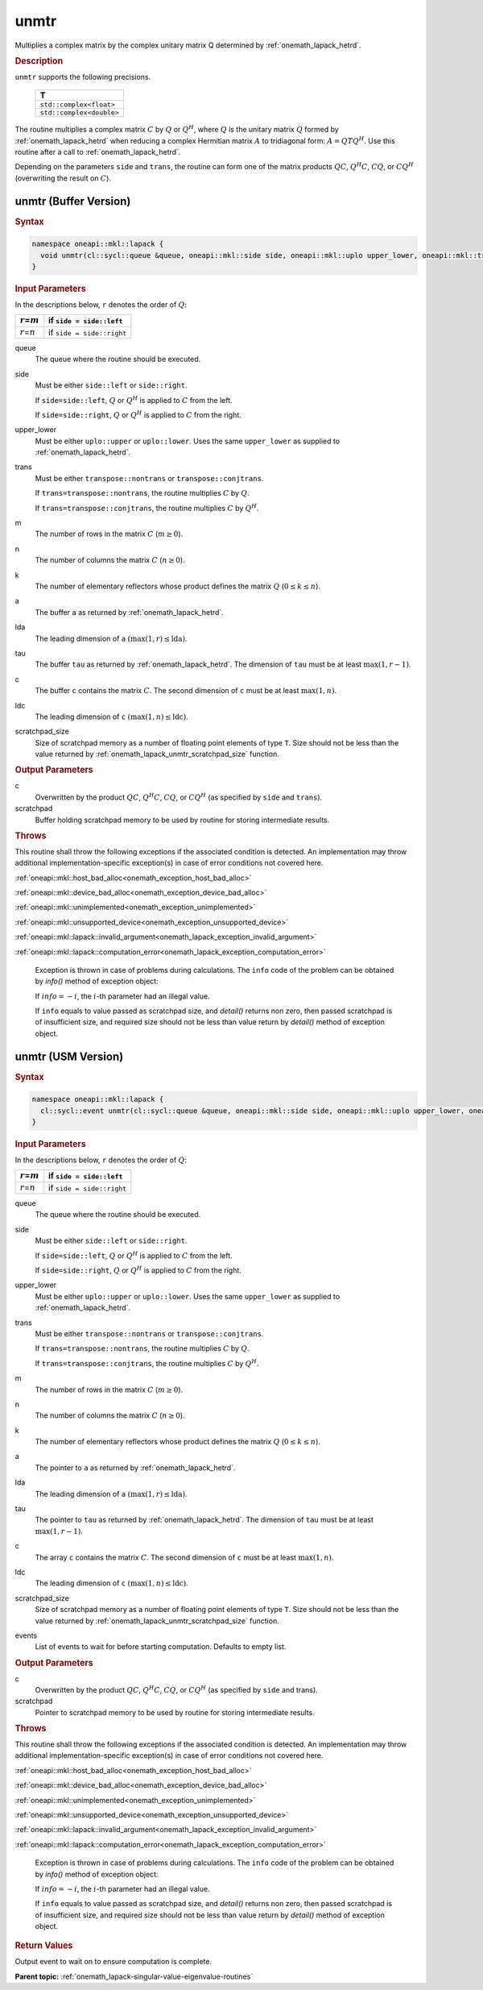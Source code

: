 .. SPDX-FileCopyrightText: 2019-2020 Intel Corporation
..
.. SPDX-License-Identifier: CC-BY-4.0

.. _onemath_lapack_unmtr:

unmtr
=====

Multiplies a complex matrix by the complex unitary matrix Q
determined by
:ref:`onemath_lapack_hetrd`.

.. container:: section

  .. rubric:: Description

``unmtr`` supports the following precisions.

     .. list-table:: 
        :header-rows: 1

        * -  T 
        * -  ``std::complex<float>`` 
        * -  ``std::complex<double>`` 

The routine multiplies a complex matrix :math:`C` by :math:`Q` or
:math:`Q^{H}`, where :math:`Q` is the unitary matrix :math:`Q` formed by
:ref:`onemath_lapack_hetrd`
when reducing a complex Hermitian matrix :math:`A` to tridiagonal form:
:math:`A = QTQ^H`. Use this routine after a call to
:ref:`onemath_lapack_hetrd`.

Depending on the parameters ``side`` and ``trans``, the routine can
form one of the matrix products :math:`QC`, :math:`Q^{H}C`,
:math:`CQ`, or :math:`CQ^{H}` (overwriting the result on :math:`C`).

unmtr (Buffer Version)
----------------------

.. container:: section

  .. rubric:: Syntax

.. code-block:: cpp

    namespace oneapi::mkl::lapack {
      void unmtr(cl::sycl::queue &queue, oneapi::mkl::side side, oneapi::mkl::uplo upper_lower, oneapi::mkl::transpose trans, std::int64_t m, std::int64_t n, cl::sycl::buffer<T,1> &a, std::int64_t lda, cl::sycl::buffer<T,1> &tau, cl::sycl::buffer<T,1> &c, std::int64_t ldc, cl::sycl::buffer<T,1> &scratchpad, std::int64_t scratchpad_size)
    }

.. container:: section

  .. rubric:: Input Parameters
      
In the descriptions below, ``r`` denotes the order of :math:`Q`:

.. container:: tablenoborder

     .. list-table:: 
        :header-rows: 1

        * -  :math:`r`\ =\ :math:`m` 
          -  if ``side = side::left`` 
        * -  :math:`r`\ =\ :math:`n` 
          -  if ``side = side::right`` 

queue
   The queue where the routine should be executed.

side
   Must be either ``side::left`` or ``side::right``.

   If ``side=side::left``, :math:`Q` or :math:`Q^{H}` is applied
   to :math:`C` from the left.

   If ``side=side::right``, :math:`Q` or :math:`Q^{H}` is applied
   to :math:`C` from the right.

upper_lower
   Must be either ``uplo::upper`` or ``uplo::lower``. Uses the same
   ``upper_lower`` as supplied to
   :ref:`onemath_lapack_hetrd`.

trans
   Must be either ``transpose::nontrans`` or
   ``transpose::conjtrans``.

   If ``trans=transpose::nontrans``, the routine multiplies :math:`C` by
   :math:`Q`.

   If ``trans=transpose::conjtrans``, the routine multiplies :math:`C` by
   :math:`Q^{H}`.

m
   The number of rows in the matrix :math:`C` (:math:`m \ge 0`).

n
   The number of columns the matrix :math:`C` (:math:`n \ge 0`).

k
   The number of elementary reflectors whose product defines the
   matrix :math:`Q` (:math:`0 \le k \le n`).

a
   The buffer ``a`` as returned by
   :ref:`onemath_lapack_hetrd`.

lda
   The leading dimension of ``a`` :math:`(\max(1,r) \le \text{lda})`.

tau
   The buffer ``tau`` as returned by
   :ref:`onemath_lapack_hetrd`. The
   dimension of ``tau`` must be at least :math:`\max(1,r-1)`.

c
   The buffer ``c`` contains the matrix :math:`C`. The second dimension of ``c``
   must be at least :math:`\max(1,n)`.

ldc
   The leading dimension of ``c`` :math:`(\max(1,n) \le \text{ldc})`.

scratchpad_size
   Size of scratchpad memory as a number of floating point elements of type ``T``.
   Size should not be less than the value returned by :ref:`onemath_lapack_unmtr_scratchpad_size` function.

.. container:: section

  .. rubric:: Output Parameters
      
c
   Overwritten by the product :math:`QC`, :math:`Q^{H}C`,
   :math:`CQ`, or :math:`CQ^{H}` (as specified by ``side`` and
   ``trans``).

scratchpad
   Buffer holding scratchpad memory to be used by routine for storing intermediate results.

.. container:: section

  .. rubric:: Throws

This routine shall throw the following exceptions if the associated condition is detected. An implementation may throw additional implementation-specific exception(s) in case of error conditions not covered here.

:ref:`oneapi::mkl::host_bad_alloc<onemath_exception_host_bad_alloc>`

:ref:`oneapi::mkl::device_bad_alloc<onemath_exception_device_bad_alloc>`

:ref:`oneapi::mkl::unimplemented<onemath_exception_unimplemented>`

:ref:`oneapi::mkl::unsupported_device<onemath_exception_unsupported_device>`

:ref:`oneapi::mkl::lapack::invalid_argument<onemath_lapack_exception_invalid_argument>`

:ref:`oneapi::mkl::lapack::computation_error<onemath_lapack_exception_computation_error>`

   Exception is thrown in case of problems during calculations. The ``info`` code of the problem can be obtained by `info()` method of exception object:

   If :math:`info=-i`, the :math:`i`-th parameter had an illegal value.

   If ``info`` equals to value passed as scratchpad size, and `detail()` returns non zero, then passed scratchpad is of insufficient size, and required size should not be less than value return by `detail()` method of exception object.

unmtr (USM Version)
----------------------

.. container:: section

  .. rubric:: Syntax

.. code-block:: cpp

    namespace oneapi::mkl::lapack {
      cl::sycl::event unmtr(cl::sycl::queue &queue, oneapi::mkl::side side, oneapi::mkl::uplo upper_lower, oneapi::mkl::transpose trans, std::int64_t m, std::int64_t n, T *a, std::int64_t lda, T *tau, T *c, std::int64_t ldc, T *scratchpad, std::int64_t scratchpad_size, const std::vector<cl::sycl::event> &events = {})
    }

.. container:: section

  .. rubric:: Input Parameters
      
In the descriptions below, ``r`` denotes the order of :math:`Q`:

.. container:: tablenoborder

     .. list-table:: 
        :header-rows: 1

        * -  :math:`r`\ =\ :math:`m` 
          -  if ``side = side::left`` 
        * -  :math:`r`\ =\ :math:`n` 
          -  if ``side = side::right`` 

queue
   The queue where the routine should be executed.

side
   Must be either ``side::left`` or ``side::right``.

   If ``side=side::left``, :math:`Q` or :math:`Q^{H}` is applied
   to :math:`C` from the left.

   If ``side=side::right``, :math:`Q` or :math:`Q^{H}` is applied
   to :math:`C` from the right.

upper_lower
   Must be either ``uplo::upper`` or ``uplo::lower``. Uses the same
   ``upper_lower`` as supplied to
   :ref:`onemath_lapack_hetrd`.

trans
   Must be either ``transpose::nontrans`` or
   ``transpose::conjtrans``.

   If ``trans=transpose::nontrans``, the routine multiplies :math:`C` by
   :math:`Q`.

   If ``trans=transpose::conjtrans``, the routine multiplies :math:`C` by
   :math:`Q^{H}`.

m
   The number of rows in the matrix :math:`C` (:math:`m \ge 0`).

n
   The number of columns the matrix :math:`C` (:math:`n \ge 0`).

k
   The number of elementary reflectors whose product defines the
   matrix :math:`Q` (:math:`0 \le k \le n`).

a
   The pointer to ``a`` as returned by
   :ref:`onemath_lapack_hetrd`.

lda
   The leading dimension of ``a`` :math:`(\max(1,r) \le \text{lda})`.

tau
   The pointer to ``tau`` as returned by
   :ref:`onemath_lapack_hetrd`. The
   dimension of ``tau`` must be at least :math:`\max(1,r-1)`.

c
   The array ``c`` contains the matrix :math:`C`. The second dimension of ``c``
   must be at least :math:`\max(1,n)`.

ldc
   The leading dimension of ``c`` :math:`(\max(1,n) \le \text{ldc})`.

scratchpad_size
   Size of scratchpad memory as a number of floating point elements of type ``T``.
   Size should not be less than the value returned by :ref:`onemath_lapack_unmtr_scratchpad_size` function.

events
   List of events to wait for before starting computation. Defaults to empty list.

.. container:: section

  .. rubric:: Output Parameters
      
c
   Overwritten by the product :math:`QC`, :math:`Q^{H}C`,
   :math:`CQ`, or :math:`CQ^{H}` (as specified by ``side`` and
   trans).

scratchpad
   Pointer to scratchpad memory to be used by routine for storing intermediate results.

.. container:: section

  .. rubric:: Throws

This routine shall throw the following exceptions if the associated condition is detected. An implementation may throw additional implementation-specific exception(s) in case of error conditions not covered here.

:ref:`oneapi::mkl::host_bad_alloc<onemath_exception_host_bad_alloc>`

:ref:`oneapi::mkl::device_bad_alloc<onemath_exception_device_bad_alloc>`

:ref:`oneapi::mkl::unimplemented<onemath_exception_unimplemented>`

:ref:`oneapi::mkl::unsupported_device<onemath_exception_unsupported_device>`

:ref:`oneapi::mkl::lapack::invalid_argument<onemath_lapack_exception_invalid_argument>`

:ref:`oneapi::mkl::lapack::computation_error<onemath_lapack_exception_computation_error>`

   Exception is thrown in case of problems during calculations. The ``info`` code of the problem can be obtained by `info()` method of exception object:

   If :math:`info=-i`, the :math:`i`-th parameter had an illegal value.

   If ``info`` equals to value passed as scratchpad size, and `detail()` returns non zero, then passed scratchpad is of insufficient size, and required size should not be less than value return by `detail()` method of exception object.

.. container:: section

  .. rubric:: Return Values

Output event to wait on to ensure computation is complete.

**Parent topic:** :ref:`onemath_lapack-singular-value-eigenvalue-routines`

